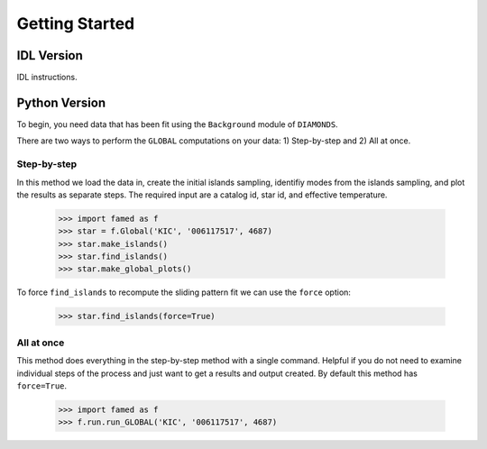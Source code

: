 Getting Started
===============


IDL Version
^^^^^^^^^^^

IDL instructions.



Python Version
^^^^^^^^^^^^^^

To begin, you need data that has been fit using the ``Background`` module of ``DIAMONDS``.

There are two ways to perform the ``GLOBAL`` computations on your data: 1) Step-by-step and 2) All at once.

Step-by-step
------------
In this method we load the data in, create the initial islands sampling, identifiy modes from the islands sampling, and plot the results as separate steps.  The required input are a catalog id, star id, and effective temperature. 

 .. code :: python

     >>> import famed as f
     >>> star = f.Global('KIC', '006117517', 4687)
     >>> star.make_islands()
     >>> star.find_islands()
     >>> star.make_global_plots()

To force ``find_islands`` to recompute the sliding pattern fit we can use the ``force`` option:
 
 .. code :: python

     >>> star.find_islands(force=True)


 
     
All at once
-----------
This method does everything in the step-by-step method with a single command. Helpful if you do not need to examine individual steps of the process and just want to get a results and output created. By default this method has ``force=True``.

 .. code :: python
 
     >>> import famed as f
     >>> f.run.run_GLOBAL('KIC', '006117517', 4687)
   
     
